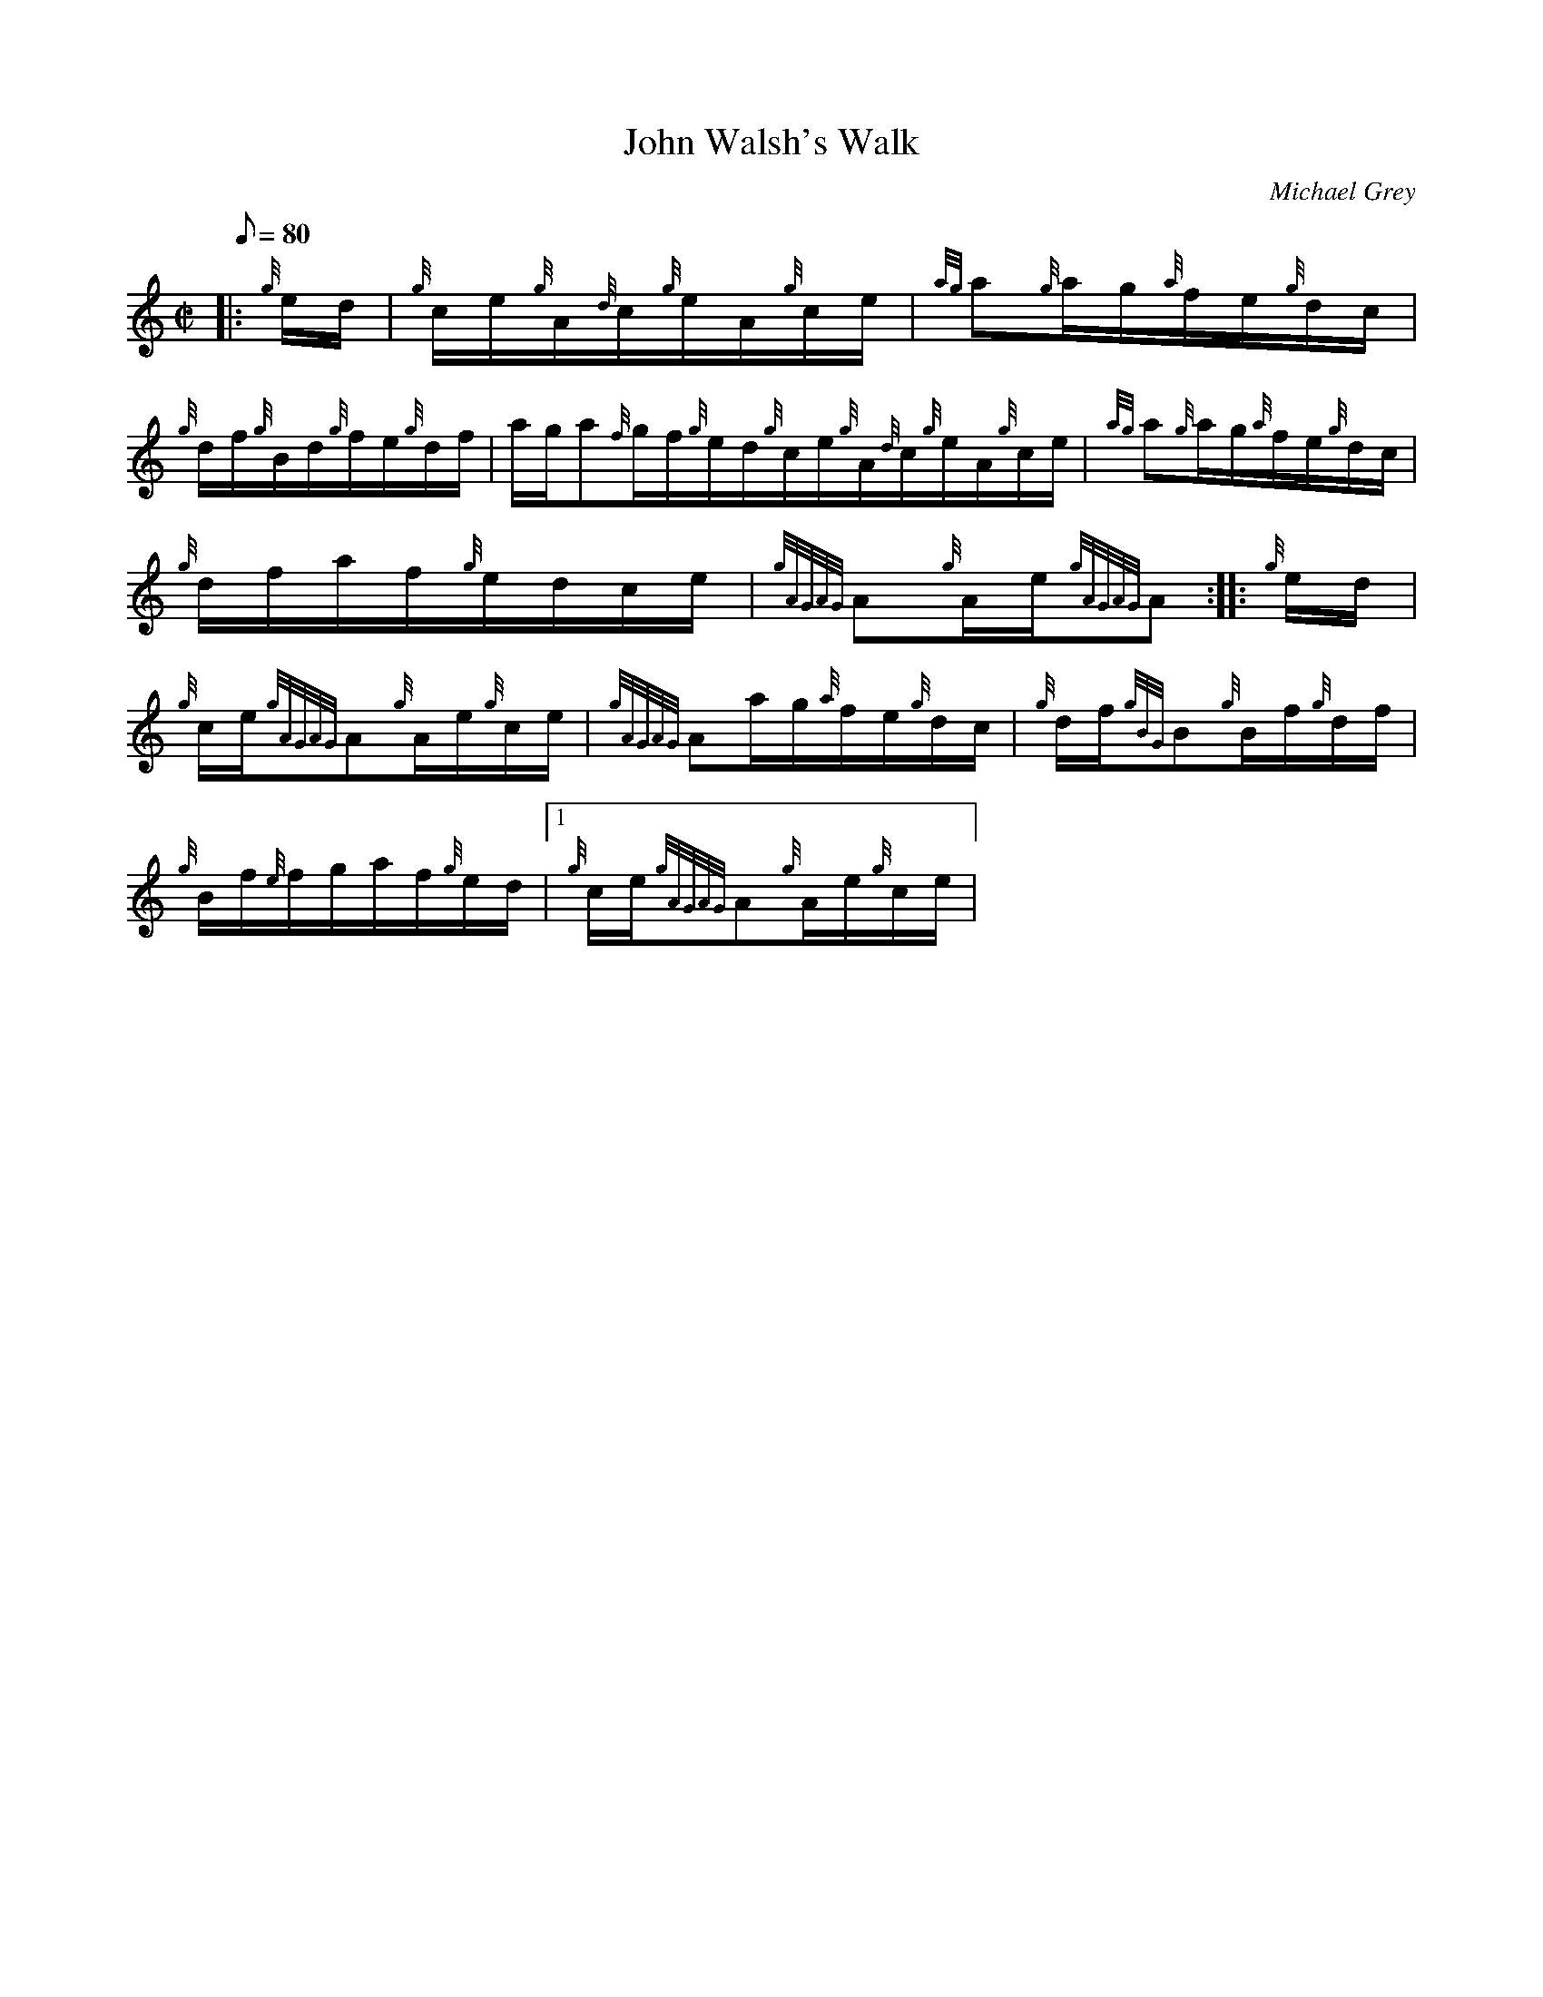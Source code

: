 X:1
T:John Walsh's Walk
M:C|
L:1/8
Q:80
C:Michael Grey
S:Hornpipe
K:HP
|: {g}e/2d/2|
{g}c/2e/2{g}A/2{d}c/2{g}e/2A/2{g}c/2e/2|
{ag}a{g}a/2g/2{a}f/2e/2{g}d/2c/2|  !
{g}d/2f/2{g}B/2d/2{g}f/2e/2{g}d/2f/2|
a/2g/2a{f}g/2f/2{g}e/2d/2{g}c/2e/2{g}A/2{d}c/2{g}e/2A/2{g}c/2e/2|
{ag}a{g}a/2g/2{a}f/2e/2{g}d/2c/2|  !
{g}d/2f/2a/2f/2{g}e/2d/2c/2e/2|
{gAGAG}A{g}A/2e/2{gAGAG}A:| |:
{g}e/2d/2|  !
{g}c/2e/2{gAGAG}A{g}A/2e/2{g}c/2e/2|
{gAGAG}Aa/2g/2{a}f/2e/2{g}d/2c/2|
{g}d/2f/2{gBG}B{g}B/2f/2{g}d/2f/2|  !
{g}B/2f/2{e}f/2g/2a/2f/2{g}e/2d/2|1 {g}c/2e/2{gAGAG}A{g}A/2e/2{g}c/2e/2|
